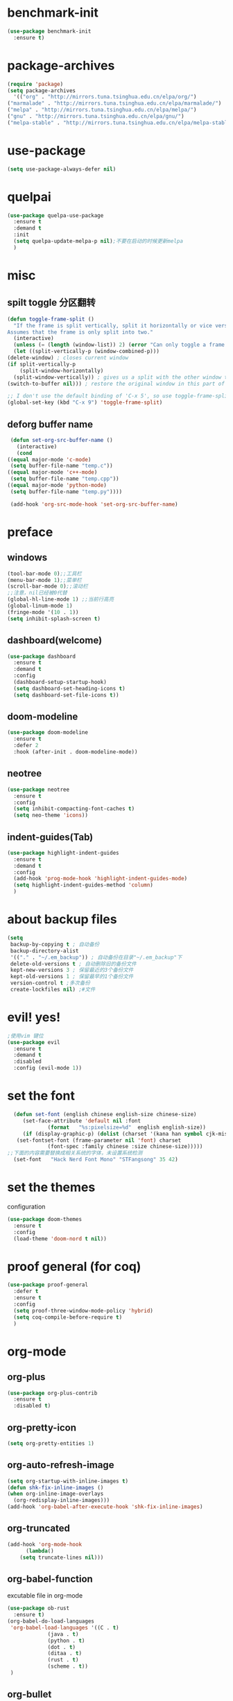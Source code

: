 * benchmark-init
  #+begin_src emacs-lisp
    (use-package benchmark-init
      :ensure t)
  #+end_src
* package-archives
  #+begin_src emacs-lisp
    (require 'package)
    (setq package-archives
      '(("org" . "http://mirrors.tuna.tsinghua.edu.cn/elpa/org/")
	("marmalade" . "http://mirrors.tuna.tsinghua.edu.cn/elpa/marmalade/")
	("melpa" . "http://mirrors.tuna.tsinghua.edu.cn/elpa/melpa/")
	("gnu" . "http://mirrors.tuna.tsinghua.edu.cn/elpa/gnu/")
	("melpa-stable" . "http://mirrors.tuna.tsinghua.edu.cn/elpa/melpa-stable/")))
 #+end_src
* use-package
  #+begin_src emacs-lisp 
    (setq use-package-always-defer nil)
  #+end_src
* quelpai
  #+begin_src emacs-lisp
    (use-package quelpa-use-package
      :ensure t
      :demand t
      :init
      (setq quelpa-update-melpa-p nil);不要在启动的时候更新melpa
      )
  #+end_src
* misc
** spilt toggle 分区翻转
   #+begin_src emacs-lisp
     (defun toggle-frame-split ()
       "If the frame is split vertically, split it horizontally or vice versa.
     Assumes that the frame is only split into two."
       (interactive)
       (unless (= (length (window-list)) 2) (error "Can only toggle a frame split in two"))
       (let ((split-vertically-p (window-combined-p)))
	 (delete-window) ; closes current window
	 (if split-vertically-p
	     (split-window-horizontally)
	   (split-window-vertically)) ; gives us a split with the other window twice
	 (switch-to-buffer nil))) ; restore the original window in this part of the frame

     ;; I don't use the default binding of 'C-x 5', so use toggle-frame-split instead
     (global-set-key (kbd "C-x 9") 'toggle-frame-split)
   #+end_src
** deforg buffer name
   #+begin_src emacs-lisp
     (defun set-org-src-buffer-name ()
       (interactive)
       (cond
	((equal major-mode 'c-mode)
	 (setq buffer-file-name "temp.c"))
	((equal major-mode 'c++-mode)
	 (setq buffer-file-name "temp.cpp"))
	((equal major-mode 'python-mode)
	 (setq buffer-file-name "temp.py"))))

     (add-hook 'org-src-mode-hook 'set-org-src-buffer-name)
   #+end_src
* preface
** windows 
   #+begin_src emacs-lisp
     (tool-bar-mode 0);;工具栏
     (menu-bar-mode 1);;菜单栏
     (scroll-bar-mode 0);;滚动栏
     ;;注意，nil已经被0代替
     (global-hl-line-mode 1) ;;当前行高亮
     (global-linum-mode 1)
     (fringe-mode '(10 . 1))
     (setq inhibit-splash-screen t)
   #+end_src
** dashboard(welcome)
   #+begin_src emacs-lisp
     (use-package dashboard
       :ensure t
       :demand t
       :config
       (dashboard-setup-startup-hook)
       (setq dashboard-set-heading-icons t)
       (setq dashboard-set-file-icons t))
   #+end_src
** doom-modeline
   #+begin_src emacs-lisp
     (use-package doom-modeline
	   :ensure t
	   :defer 2
	   :hook (after-init . doom-modeline-mode))
   #+end_src
** neotree 
   #+begin_src emacs-lisp
     (use-package neotree
       :ensure t
       :config
       (setq inhibit-compacting-font-caches t)
       (setq neo-theme 'icons))
   #+end_src
** indent-guides(Tab) 
   #+begin_src emacs-lisp
     (use-package highlight-indent-guides
       :ensure t
       :demand t
       :config
       (add-hook 'prog-mode-hook 'highlight-indent-guides-mode)
       (setq highlight-indent-guides-method 'column)
       )
   #+end_src
* about backup files
  #+begin_src emacs-lisp
    (setq
	 backup-by-copying t ; 自动备份
	 backup-directory-alist
	 '(("." . "~/.em_backup")) ; 自动备份在目录"~/.em_backup"下
	 delete-old-versions t ; 自动删除旧的备份文件
	 kept-new-versions 3 ; 保留最近的3个备份文件
	 kept-old-versions 1 ; 保留最早的1个备份文件
	 version-control t ;多次备份
	 create-lockfiles nil) ;#文件
  #+end_src
* evil! yes!
  #+begin_src emacs-lisp
    ;使用vim 键位
    (use-package evil
      :ensure t
      :demand t
      :disabled
      :config (evil-mode 1))
  #+end_src
* set the font
#+BEGIN_SRC emacs-lisp
    (defun set-font (english chinese english-size chinese-size)
       (set-face-attribute 'default nil :font
			   (format   "%s:pixelsize=%d"  english english-size))
       (if (display-graphic-p) (dolist (charset '(kana han symbol cjk-misc bopomofo))
	 (set-fontset-font (frame-parameter nil 'font) charset
			   (font-spec :family chinese :size chinese-size)))))
  ;;下面的内容需要替换成相关系统的字体，未设置系统检测
    (set-font   "Hack Nerd Font Mono" "STFangsong" 35 42)
#+END_SRC
* set the themes
  configuration
#+BEGIN_SRC emacs-lisp
  (use-package doom-themes
    :ensure t
    :config
    (load-theme 'doom-nord t nil))
#+END_SRC
* proof general (for coq) 
  #+begin_src emacs-lisp
    (use-package proof-general
      :defer t
      :ensure t
      :config
      (setq proof-three-window-mode-policy 'hybrid)
      (setq coq-compile-before-require t)
      )
  #+end_src
* org-mode
** org-plus
   #+BEGIN_SRC emacs-lisp
     (use-package org-plus-contrib
       :ensure t
       :disabled t)
   #+END_SRC
** org-pretty-icon
   #+begin_src emacs-lisp
     (setq org-pretty-entities 1)
   #+end_src
** org-auto-refresh-image
   #+begin_src emacs-lisp
     (setq org-startup-with-inline-images t)
     (defun shk-fix-inline-images ()
     (when org-inline-image-overlays
       (org-redisplay-inline-images)))
     (add-hook 'org-babel-after-execute-hook 'shk-fix-inline-images)
     #+end_src
** org-truncated
   #+begin_src emacs-lisp
     (add-hook 'org-mode-hook
	       (lambda()
		 (setq truncate-lines nil)))
   #+end_src
** org-babel-function
   excutable file in org-mode
   #+BEGIN_SRC emacs-lisp
     (use-package ob-rust
       :ensure t)
     (org-babel-do-load-languages
      'org-babel-load-languages '((C . t)
				  (java . t)
				  (python . t)
				  (dot . t)
				  (ditaa . t)
				  (rust . t)
				  (scheme . t))
      )
   #+END_SRC
** org-bullet
   #+BEGIN_SRC emacs-lisp
     (use-package org-bullets
       :ensure t
       :init
       (add-hook 'org-mode-hook (lambda () (org-bullets-mode 1)))
     )
   #+END_SRC
** ox-twbs
   #+BEGIN_SRC emacs-lisp
     (use-package ox-twbs)
   #+END_SRC
** org-drill
   #+BEGIN_SRC emacs-lisp
     (use-package org-drill
       :ensure t
       :config
       (setq org-drill-hide-item-headings-p nil)
       (setq org-drill-auto-pronounce t)
       (setq org-drill-learn-fraction 0.25)
       (setq org-drill-add-random-noise-to-intervals-p t)
     )
   #+END_SRC
** org-brain (concept mapping)
   #+begin_src emacs-lisp
     (use-package org-brain
       :ensure t)
   #+end_src
** org-tempo
#+BEGIN_SRC emacs-lisp
  (require 'org-tempo)
  (tempo-define-template "new-words"
		 '("* " p " :drill:\ntranslate the word\n" "** Chinese\n** example" >)
		 "<n"
		 "Insert a property tempate")
  ;;添加新单词的方法 <n 用于org-drill的使用
#+END_SRC
* lsp-mode
  #+begin_src emacs-lisp
    ;;使用lsp进行补全需要下载相关的语言后端，详见emacs-lsp github相关内容
    (use-package lsp-mode
      :ensure t
      :hook
      (c-mode . lsp)
      (c++-mode . lsp)
      (python-mode . lsp)
      (go-mode . lsp)
      :commands lsp
      :init
      (setq lsp-prefer-flymake nil)
      (setq lsp-enable-semantic-highlighting t)
      (setq lsp-enable-snippet t)
      )
  #+end_src
** lsp-ui
   #+begin_src emacs-lisp
     (use-package lsp-ui
       :ensure t
       :commands lsp-ui
       :config
       (setq lsp-prefer-flymake nil)
       )
   #+end_src
** lsp-treemacs
   #+begin_src emacs-lisp
     (use-package lsp-treemacs
       :defer t
       :ensure t
       )
   #+end_src
* dap-mode
  #+begin_src emacs-lisp
    (use-package dap-mode
      :ensure t
      :defer t
      )
  #+end_src
* company
** yasnippet
   #+begin_src emacs-lisp
     (use-package yasnippet
       :ensure t
       :config
       (yas-global-mode 1)
       )
   #+end_src
** company-mode
#+BEGIN_SRC emacs-lisp
    (use-package company
      :ensure t
      :init
      (global-company-mode 1)
      (setq company-idle-delay 0
	    company-minimum-prefix-length 1
	    company-selection-wrap-around t))
#+END_SRC
** company-lsp
   #+begin_src emacs-lisp
     (use-package company-lsp
       :ensure t
       :config
       (push 'company-lsp company-backends))
   #+end_src
** company-box
   #+begin_src emacs-lisp
     (use-package company-box
       :ensure t
       :disabled t
       :hook (company-mode . company-box-mode))
     (add-hook 'coq-mode-hook 'my-inhibit-global-company-box-mode)

     (defun my-inhibit-global-company-box-mode ()
       "Counter-act `global-linum-mode'."
       (add-hook 'after-change-major-mode-hook
		 (lambda () (company-box-mode 0))
		 :append :local))
   #+end_src
** company-coq
   #+begin_src emacs-lisp
     (use-package company-coq
       :ensure t
       :hook (coq-mode . company-coq-mode)
       :init
       (setq company-coq-live-on-the-edge t)
       (with-eval-after-load 'company-coq
       (add-to-list 'company-coq-disabled-features 'coqdoc)))
   #+end_src
* flycheck 
  #+begin_src emacs-lisp
    (use-package flycheck
      :ensure t
      :init
      (global-flycheck-mode)
      )
      #+end_src
* rainbow-mode
  #+begin_src emacs-lisp
    (use-package rainbow-mode
      :defer t
      :ensure t)
  #+end_src
** for parentness
  #+begin_src emacs-lisp
    (use-package rainbow-delimiters
      :ensure t
      :hook (scheme-mode . rainbow-delimiters-mode))
  #+end_src
* learn-English (sdcv)
  #+begin_src emacs-lisp
    (use-package posframe
      :ensure t)
    (require 'subr-x)
    (use-package sdcv
      :demand t
      :quelpa
      (sdcv
       :fetcher github
       :repo "manateelazycat/sdcv")
       :config
       (setq sdcv-say-word-p t)               ;say word after translation
       (setq sdcv-dictionary-data-dir "/home/loutine/.stardict/dic") ;setup directory of stardict dictionary
       (setq sdcv-dictionary-simple-list    ;setup dictionary list for simple search
	  '("朗道英汉字典5.0"
	    "懒虫简明汉英词典"))
       (setq sdcv-dictionary-complete-list     ;setup dictionary list for complete search
	     '(
	       "懒虫简明英汉词典"
	       "懒虫简明汉英词典"
	       "朗道英汉字典5.0"
	       "朗道汉英字典5.0"
	       "牛津英汉双解美化版"
	       )))
  #+end_src
